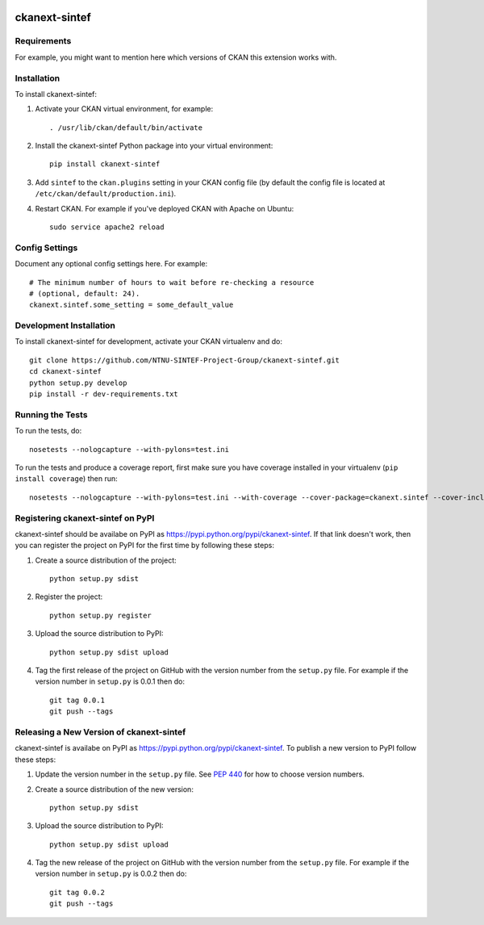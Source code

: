 .. You should enable this project on travis-ci.org and coveralls.io to make
   these badges work. The necessary Travis and Coverage config files have been
   generated for you.

.. image:: https://travis-ci.org/NTNU-SINTEF-Project-Group/ckanext-sintef.svg?branch=master
    :target: https://travis-ci.org/NTNU-SINTEF-Project-Group/ckanext-sintef

.. image:: https://coveralls.io/repos/NTNU-SINTEF-Project-Group/ckanext-sintef/badge.svg
  :target: https://coveralls.io/r/NTNU-SINTEF-Project-Group/ckanext-sintef

.. image:: https://pypip.in/download/ckanext-sintef/badge.svg
    :target: https://pypi.python.org/pypi//ckanext-sintef/
    :alt: Downloads

.. image:: https://pypip.in/version/ckanext-sintef/badge.svg
    :target: https://pypi.python.org/pypi/ckanext-sintef/
    :alt: Latest Version

.. image:: https://pypip.in/py_versions/ckanext-sintef/badge.svg
    :target: https://pypi.python.org/pypi/ckanext-sintef/
    :alt: Supported Python versions

.. image:: https://pypip.in/status/ckanext-sintef/badge.svg
    :target: https://pypi.python.org/pypi/ckanext-sintef/
    :alt: Development Status

.. image:: https://pypip.in/license/ckanext-sintef/badge.svg
    :target: https://pypi.python.org/pypi/ckanext-sintef/
    :alt: License

=============
ckanext-sintef
=============

.. Put a description of your extension here:
   What does it do? What features does it have?
   Consider including some screenshots or embedding a video!


------------
Requirements
------------

For example, you might want to mention here which versions of CKAN this
extension works with.


------------
Installation
------------

.. Add any additional install steps to the list below.
   For example installing any non-Python dependencies or adding any required
   config settings.

To install ckanext-sintef:

1. Activate your CKAN virtual environment, for example::

     . /usr/lib/ckan/default/bin/activate

2. Install the ckanext-sintef Python package into your virtual environment::

     pip install ckanext-sintef

3. Add ``sintef`` to the ``ckan.plugins`` setting in your CKAN
   config file (by default the config file is located at
   ``/etc/ckan/default/production.ini``).

4. Restart CKAN. For example if you've deployed CKAN with Apache on Ubuntu::

     sudo service apache2 reload


---------------
Config Settings
---------------

Document any optional config settings here. For example::

    # The minimum number of hours to wait before re-checking a resource
    # (optional, default: 24).
    ckanext.sintef.some_setting = some_default_value


------------------------
Development Installation
------------------------

To install ckanext-sintef for development, activate your CKAN virtualenv and
do::

    git clone https://github.com/NTNU-SINTEF-Project-Group/ckanext-sintef.git
    cd ckanext-sintef
    python setup.py develop
    pip install -r dev-requirements.txt


-----------------
Running the Tests
-----------------

To run the tests, do::

    nosetests --nologcapture --with-pylons=test.ini

To run the tests and produce a coverage report, first make sure you have
coverage installed in your virtualenv (``pip install coverage``) then run::

    nosetests --nologcapture --with-pylons=test.ini --with-coverage --cover-package=ckanext.sintef --cover-inclusive --cover-erase --cover-tests


---------------------------------
Registering ckanext-sintef on PyPI
---------------------------------

ckanext-sintef should be availabe on PyPI as
https://pypi.python.org/pypi/ckanext-sintef. If that link doesn't work, then
you can register the project on PyPI for the first time by following these
steps:

1. Create a source distribution of the project::

     python setup.py sdist

2. Register the project::

     python setup.py register

3. Upload the source distribution to PyPI::

     python setup.py sdist upload

4. Tag the first release of the project on GitHub with the version number from
   the ``setup.py`` file. For example if the version number in ``setup.py`` is
   0.0.1 then do::

       git tag 0.0.1
       git push --tags


----------------------------------------
Releasing a New Version of ckanext-sintef
----------------------------------------

ckanext-sintef is availabe on PyPI as https://pypi.python.org/pypi/ckanext-sintef.
To publish a new version to PyPI follow these steps:

1. Update the version number in the ``setup.py`` file.
   See `PEP 440 <http://legacy.python.org/dev/peps/pep-0440/#public-version-identifiers>`_
   for how to choose version numbers.

2. Create a source distribution of the new version::

     python setup.py sdist

3. Upload the source distribution to PyPI::

     python setup.py sdist upload

4. Tag the new release of the project on GitHub with the version number from
   the ``setup.py`` file. For example if the version number in ``setup.py`` is
   0.0.2 then do::

       git tag 0.0.2
       git push --tags
